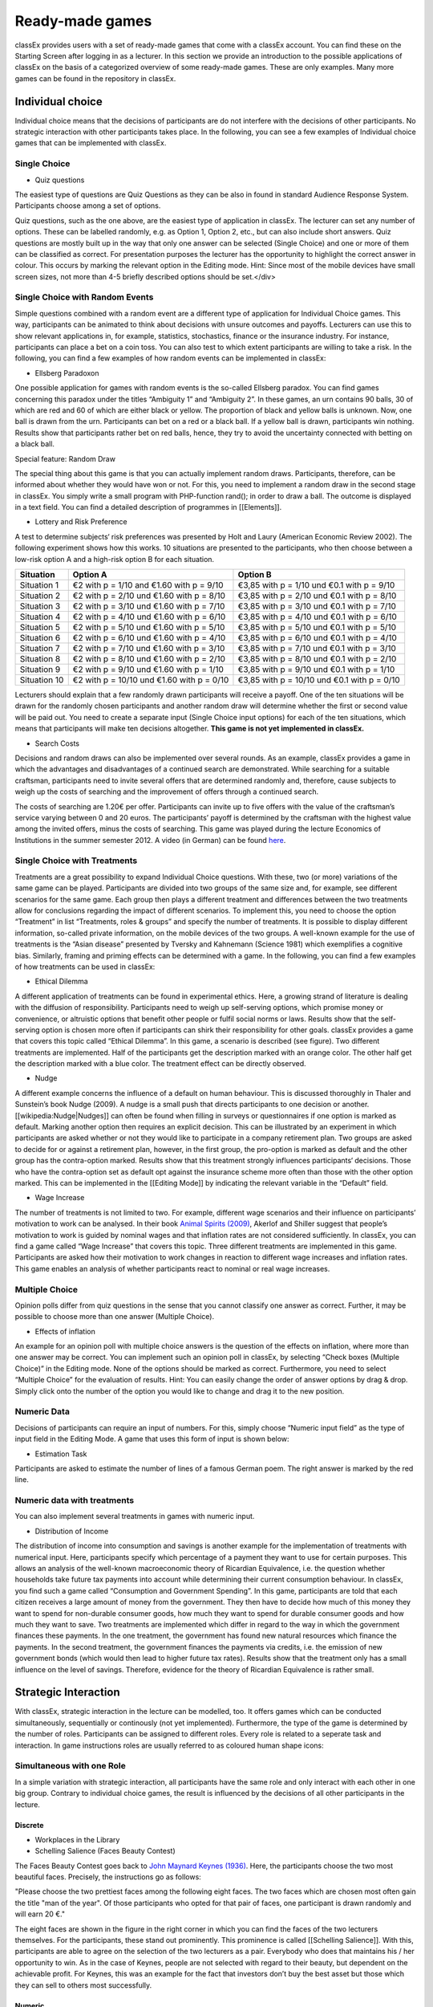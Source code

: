 ================
Ready-made games
================

classEx provides users with a set of ready-made games that come with a classEx account. You can find these on the Starting Screen after logging in as a lecturer. In this section we provide an introduction to the possible applications of classEx on the basis of a categorized overview of some ready-made games. These are only examples. Many more games can be found in the repository in classEx.

Individual choice
=================

Individual choice means that the decisions of participants are do not interfere with the decisions of other participants. No strategic interaction with other participants takes place. In the following, you can see a few examples of Individual choice games that can be implemented with classEx.

Single Choice
-------------

- Quiz questions

The easiest type of questions are Quiz Questions as they can be also in found in standard Audience Response System. Participants choose among a set of options.

.. image:: _static/Quiz.PNG
    :alt:  300px

Quiz questions, such as the one above, are the easiest type of application in classEx. The lecturer can set any number of options. These can be labelled randomly, e.g. as Option 1, Option 2, etc., but can also include short answers. Quiz questions are mostly built up in the way that only one answer can be selected (Single Choice) and one or more of them can be classified as correct. For presentation purposes the lecturer has the opportunity to highlight the correct answer in colour. This occurs by marking the relevant option in the Editing mode.
Hint: Since most of the mobile devices have small screen sizes, not more than 4-5 briefly described options should be set.</div>

Single Choice with Random Events
--------------------------------

Simple questions combined with a random event are a different type of application for Individual Choice games. This way, participants can be animated to think about decisions with unsure outcomes and payoffs. Lecturers can use this to show relevant applications in, for example, statistics, stochastics, finance or the insurance industry. For instance, participants can place a bet on a coin toss. You can also test to which extent participants are willing to take a risk. In the following, you can find a few examples of how random events can be implemented in classEx:

- Ellsberg Paradoxon

.. image:: _static/Ellsberg.PNG
    :alt:  300px

One possible application for games with random events is the so-called Ellsberg paradox. You can find games concerning this paradox under the titles “Ambiguity 1” and “Ambiguity 2”. In these games, an urn contains 90 balls, 30 of which are red and 60 of which are either black or yellow. The proportion of black and yellow balls is unknown. Now, one ball is drawn from the urn. Participants can bet on a red or a black ball. If a yellow ball is drawn, participants win nothing. Results show that participants rather bet on red balls, hence, they try to avoid the uncertainty connected with betting on a black ball.

Special feature: Random Draw

.. image:: _static/Ellsberg_code.PNG
    :alt:  200px

The special thing about this game is that you can actually implement random draws. Participants, therefore, can be informed about whether they would have won or not. For this, you need to implement a random draw in the second stage in classEx. You simply write a small program with PHP-function rand(); in order to draw a ball. The outcome is displayed in a text field. You can find a detailed description of programmes in [[Elements]].

- Lottery and Risk Preference

A test to determine subjects‘ risk preferences was presented by Holt and Laury (American Economic Review 2002). The following experiment shows how this works. 10 situations are presented to the participants, who then choose between a low-risk option A and a high-risk option B for each situation.

============= ========================================== ===========================================
Situation     Option A                                   Option B
============= ========================================== ===========================================
Situation 1   €2 with p = 1/10 and €1.60 with p = 9/10   €3,85 with p = 1/10 und €0.1 with p = 9/10
Situation 2   €2 with p = 2/10 und €1.60 with p = 8/10   €3,85 with p = 2/10 und €0.1 with p = 8/10
Situation 3   €2 with p = 3/10 und €1.60 with p = 7/10   €3,85 with p = 3/10 und €0.1 with p = 7/10
Situation 4   €2 with p = 4/10 und €1.60 with p = 6/10   €3,85 with p = 4/10 und €0.1 with p = 6/10
Situation 5   €2 with p = 5/10 und €1.60 with p = 5/10   €3,85 with p = 5/10 und €0.1 with p = 5/10
Situation 6   €2 with p = 6/10 und €1.60 with p = 4/10   €3,85 with p = 6/10 und €0.1 with p = 4/10
Situation 7   €2 with p = 7/10 und €1.60 with p = 3/10   €3,85 with p = 7/10 und €0.1 with p = 3/10
Situation 8   €2 with p = 8/10 und €1.60 with p = 2/10   €3,85 with p = 8/10 und €0.1 with p = 2/10
Situation 9   €2 with p = 9/10 und €1.60 with p = 1/10   €3,85 with p = 9/10 und €0.1 with p = 1/10
Situation 10  €2 with p = 10/10 und €1.60 with p = 0/10  €3,85 with p = 10/10 und €0.1 with p = 0/10
============= ========================================== ===========================================

Lecturers should explain that a few randomly drawn participants will receive a payoff. One of the ten situations will be drawn for the randomly chosen participants and another random draw will determine whether the first or second value will be paid out.
You need to create a separate input (Single Choice input options) for each of the ten situations, which means that participants will make ten decisions altogether. **This game is not yet implemented in classEx.**

- Search Costs

Decisions and random draws can also be implemented over several rounds. As an example, classEx provides a game in which the advantages and disadvantages of a continued search are demonstrated. While searching for a suitable craftsman, participants need to invite several offers that are determined randomly and, therefore, cause subjects to weigh up the costs of searching and the improvement of offers through a continued search.

The costs of searching are 1.20€ per offer. Participants can invite up to five offers with the value of the craftsman’s service varying between 0 and 20 euros. The participants’ payoff is determined by the craftsman with the highest value among the invited offers, minus the costs of searching.
This game was played during the lecture Economics of Institutions in the summer semester 2012. A video (in German) can be found `here <http://www.wiwi.uni-passau.de/wirtschaftstheorie/classex-interaktive-hoersaalexperimente/anwendungsbeispiele/>`_.

Single Choice with Treatments
------------------------------

Treatments are a great possibility to expand Individual Choice questions. With these, two (or more) variations of the same game can be played. Participants are divided into two groups of the same size and, for example, see different scenarios for the same game. Each group then plays a different treatment and differences between the two treatments allow for conclusions regarding the impact of different scenarios. To implement this, you need to choose the option “Treatment” in list “Treatments, roles & groups” and specify the number of treatments. It is possible to display different information, so-called private information, on the mobile devices of the two groups. A well-known example for the use of treatments is the “Asian disease” presented by Tversky and Kahnemann (Science 1981) which exemplifies a cognitive bias. Similarly, framing and priming effects can be determined with a game. In the following, you can find a few examples of how treatments can be used in classEx:

- Ethical Dilemma

.. image:: _static/Dilemma.PNG
    :alt:  300px

A different application of treatments can be found in experimental ethics. Here, a growing strand of literature is dealing with the diffusion of responsibility. Participants need to weigh up self-serving options, which promise money or convenience, or altruistic options that benefit other people or fulfil social norms or laws. Results show that the self-serving option is chosen more often if participants can shirk their responsibility for other goals. classEx provides a game that covers this topic called “Ethical Dilemma”. In this game, a scenario is described (see figure). Two different treatments are implemented. Half of the participants get the description marked with an orange color. The other half get the description marked with a blue color. The treatment effect can be directly observed.

- Nudge

.. image:: _static/Nudge.PNG
    :alt:  300px

A different example concerns the influence of a default on human behaviour. This is discussed thoroughly in Thaler and Sunstein’s book Nudge (2009). A nudge is a small push that directs participants to one decision or another. [[wikipedia:Nudge|Nudges]] can often be found when filling in surveys or questionnaires if one option is marked as default. Marking another option then requires an explicit decision. This can be illustrated by an experiment in which participants are asked whether or not they would like to participate in a company retirement plan. Two groups are asked to decide for or against a retirement plan, however, in the first group, the pro-option is marked as default and the other group has the contra-option marked. Results show that this treatment strongly influences participants‘ decisions. Those who have the contra-option set as default opt against the insurance scheme more often than those with the other option marked. This can be implemented in the [[Editing Mode]] by indicating the relevant variable in the “Default” field.

- Wage Increase

.. image:: _static/Wageincrease.PNG
    :alt:  300px

The number of treatments is not limited to two. For example, different wage scenarios and their influence on participants’ motivation to work can be analysed. In their book `Animal Spirits (2009) <http://press.princeton.edu/titles/8967.html>`_, Akerlof and Shiller suggest that people’s motivation to work is guided by nominal wages and that inflation rates are not considered sufficiently. In classEx, you can find a game called “Wage Increase” that covers this topic. Three different treatments are implemented in this game. Participants are asked how their motivation to work changes in reaction to different wage increases and inflation rates. This game enables an analysis of whether participants react to nominal or real wage increases.

Multiple Choice
---------------

Opinion polls differ from quiz questions in the sense that you cannot classify one answer as correct. Further, it may be possible to choose more than one answer (Multiple Choice).

- Effects of inflation

.. image:: _static/Inflation.PNG
    :alt:  300px

An example for an opinion poll with multiple choice answers is the question of the effects on inflation, where more than one answer may be correct. You can implement such an opinion poll in classEx, by selecting “Check boxes (Multiple Choice)” in the Editing mode. None of the options should be marked as correct. Furthermore, you need to select “Multiple Choice” for the evaluation of results.
Hint: You can easily change the order of answer options by drag & drop. Simply click onto the number of the option you would like to change and drag it to the new position.

Numeric Data
------------

Decisions of participants can require an input of numbers. For this, simply choose “Numeric input field” as the type of input field in the Editing Mode. A game that uses this form of input is shown below:

- Estimation Task

.. image:: _static/Numberindic.PNG
    :alt:  300px

Participants are asked to estimate the number of lines of a famous German poem. The right answer is marked by the red line.

Numeric data with treatments
----------------------------

You can also implement several treatments in games with numeric input.

- Distribution of Income

The distribution of income into consumption and savings is another example for the implementation of treatments with numerical input. Here, participants specify which percentage of a payment they want to use for certain purposes. This allows an analysis of the well-known macroeconomic theory of Ricardian Equivalence, i.e. the question whether households take future tax payments into account while determining their current consumption behaviour. In classEx, you find such a game called “Consumption and Government Spending”. In this game, participants are told that each citizen receives a large amount of money from the government. They then have to decide how much of this money they want to spend for non-durable consumer goods, how much they want to spend for durable consumer goods and how much they want to save. Two treatments are implemented which differ in regard to the way in which the government finances these payments. In the one treatment, the government has found new natural resources which finance the payments. In the second treatment, the government finances the payments via credits, i.e. the emission of new government bonds (which would then lead to higher future tax rates). Results show that the treatment only has a small influence on the level of savings. Therefore, evidence for the theory of Ricardian Equivalence is rather small.

Strategic Interaction
======================

With classEx, strategic interaction in the lecture can be modelled, too. It offers games which can be conducted simultaneously, sequentially or continously (not yet implemented). Furthermore, the type of the game is determined by the number of roles. Participants can be assigned to different roles. Every role is related to a seperate task and interaction. In game instructions roles are usually referred to as coloured human shape icons:

.. image:: _static/Role1.JPG

.. image:: _static/Role2.JPG

Simultaneous with one Role
--------------------------

In a simple variation with strategic interaction, all participants have the same role and only interact with each other in one big group. Contrary to individual choice games, the result is influenced by the decisions of all other participants in the lecture.

Discrete
~~~~~~~~

- Workplaces in the Library

- Schelling Salience (Faces Beauty Contest)

The Faces Beauty Contest goes back to `John Maynard Keynes (1936) <http://de.wikipedia.org/wiki/John_Maynard_Keynes>`_. Here, the participants choose the two most beautiful faces. Precisely, the instructions go as follows:

"Please choose the two prettiest faces among the following eight faces. The two faces which are chosen most often gain the title "man of the year". Of those participants who opted for that pair of faces, one participant is drawn randomly and will earn 20 €."

.. image:: _static/SchellingSalience.JPG
    :alt:  200px

The eight faces are shown in the figure in the right corner in which you can find the faces of the two lecturers themselves. For the participants, these stand out prominently. This prominence is called [[Schelling Salience]]. With this, participants are able to agree on the selection of the two lecturers as a pair. Everybody who does that maintains his / her opportunity to win. As in the case of Keynes, people are not selected with regard to their beauty, but dependent on the achievable profit. For Keynes, this was an example for the fact that investors don’t buy the best asset but those which they can sell to others most successfully.


Numeric
~~~~~~~

- Common Value Auction

.. image:: _static/Zinstender.JPG
    :alt:  200px

For all participants, a purchased product has the same value (**Common Value**). Still, participants differ in their bidding behaviour as well as in their expectations with regard to other participants. An example for this is the auction of '''Central Bank Credits''' with a loan period of one year. Every participant plays the role of a bank. Every bank submits a tender for credits of the Central Bank to the maximum amount of 5000€. Doing this, any interest rate with two decimal places can be chosen. Every bank can split up their bid into up to three interest rates. For instance, Bank A bids 1000€ for 2.4%, 2000€ for 2.5% and 2000€ for 2.7%. The bank lends the obtained resources to others at a rate of 3%. That is why 3% is the maximum interest rate of the bids.

The lecturer can set the total volume of Central Bank Credits, which are put up for auction, in advance. Consequently, the equilibrium interest rate is determined at the value at which the demanded volume of the participants just equals the provided volume of the Central Bank, e.g. 2.2% as depicted in the figure. Participants win a tender for those bids which at least equal this equilibrium interest rate. Bank A would receive the full amount of 5000€, since every bid is higher than 2.2%. If the equilibrium interest rate was higher, e.g. at 2.5%, Bank A would receive 2000€ for 2.7% for sure. If the volume of the bids at the equilibrium interest rate is higher than the allocated Central Bank Credits, it is down-scaled. Here, the allotment interest rate may be 25%. Bank A would now be allocated 500€ (2000€*0.25) at an interest rate of 2.5%.

This procedure is equivalent to an American auction. The lecturer determines in advance, which rate of interest the participant has to pay, either the interest rate offered for each individual bid (**American auction**; multiple rate auction) or the equilibrium interest rate (**Dutch Auction**; single rate auction). One participant is chosen randomly for who the payoff is carried out for the selected amount by calculating the interest rate difference from 3% each and multiplying it with the allocation amount. Thus, on the screen of the lecturer, the corresponding demand curve is displayed.

- Private Value English Auction

- Beauty Contest

.. image:: _static/BeautyContest.JPG
    :alt:  300px

A frequently used game is the so called Beauty Contest. All participants choose a natural number between 0 and 200. From all numbers picked, the mean is calculated. The participant who comes closest to this mean wins and gets a payoff. A tie is solved by drawing a lot.

In this game, no Nash Equilibrium exists, because every number presents a possible solution. This game demonstrates the dependence of human behaviour on historical experiences. The figure to the right shows a second round of a Beauty Contest, after reporting an average of 107 in the first round. Obviously, a convergence to the previous number occurred, although it does not describe any equilibrium.

Often, variants of the Beauty Contest are implemented, in which the person who comes closest to the mean does not win. Rather, the average is first multiplied by a number p. If, for example, the number p=2/3 is selected, the participants should choose a number which is lower than the average of the other participants' chosen numbers. These results allow for a conclusion to be drawn on how accurately the participants think through strategic interaction, how expectations with regard to the behaviour of others are formed and whether they commit an error themselves.

- Tragedy of the Commons

.. image:: _static/Commons.PNG
    :alt:  200px

The Tragedy of the Commons describes how a common good can be used excessively. This becomes clear in the following description of the game: All participants in the lecture want to send their cows to graze the meadow in the mountains. At the beginning, the quality (Q) of the meadow is 1 (100%). Depending on the average punching of the cattle, a, the quality of the following period is defined as:

.. image:: _static/AllmendeFormula.JPG
    :alt:  100px

You play a game with a duration of 5 years (rounds). For your payoff, the quantity of the punching of the cattle is multiplied by the quality and summed up over all five rounds. The amount will be disbursed in euros and assigned to a participant randomly determined by a lottery ticket. In the figure below, the initial situation is shown. Over five rounds, the tragedy can be observed: A constant reduction of quality of the alpine meadow, causing damage to the group.

- Public Goods Game, Common-Pool Resource Game or Minimum-Effort Game

.. image:: _static/PublicGoodsGame.JPG
    :alt:  300px

A Public Goods Game is mostly conducted in smaller groups, thus, the participants of the lecture do not all play in one big group. In the Public Goods Game depicted below, five persons interact in a group and decide individually how much of their initial endowment they want to pay into a public account. The game is played over 10 rounds and the groups are identical over all these rounds (partner protocol). For one deposited Euro, every participant receives 0.50€, so that, individually, a payment is not worthwhile. But a participant hopes for high payments of other participant since returns accrue from this. The figure shows a typical result: The willingness to pay decreases over time.

Simultaneous | 2 Roles
----------------------

Discrete
~~~~~~~~

This sort of game entails standard Matrix Games.

- Battle of the Sexes

Strategic interaction games often entail two participants who interact and play in different roles. In the easiest case, each participant can choose between to options, so that the payoff can be displayed in a 2x2 matrix. This form of display is supported by classEx.

The battle of the sexes game is an example for a strategic interaction game with two roles. Two participants would like to see each other again but each prefer a different place. They must decide simultaneously which option they choose. participant 1 has a higher payoff for option A, whereas participant 2 to has a higher payoff for option B. However, if participants do not coordinate on the same choice, both receive a payoff of zero because. Depending on the setting, one of the two options can emerge as point of coordination.

- Chicken Game

- Hawk-Dove Game

- Stag Hunt

.. image:: _static/Staghunt.PNG
    :alt:  300px

Standard matrix games can be implemented in classEx. Like the famous `Stag-Hunt Game <https://en.wikipedia.org/wiki/Stag_hunt>`_. participants are matched with a partner in the lecture room and have to decide. After all made their decisions, the game is closed and the result is displayed.

- Prisonners Dilemma

.. image:: _static/Pd.PNG
    :alt:  300px

Standard matrix games can be implemented in classEx. Like the famous `Prisoner's dilemma <https://en.wikipedia.org/wiki/Prisoner%27s_dilemma>`_. participants are matched with a partner in the lecture room and have to decide. After all made their decisions, the game is closed and the result is displayed.

- Coordination Game

.. image:: _static/Investment.PNG
    :alt:  300px

Treatments can also be implemented for games with two roles in order to study, for instance, effects of differences in the environment of the decision or different incentives. The macroeconomic book of Akerlof and Shiller `Animal Spirits (2009) <http://press.princeton.edu/titles/8967.html>`_ presents the idea that investments are only made if other investors simultaneously decide to do so, too. This relationship is investigated in the game “Coordinated Investment”, by providing private information to participants of the otherwise identical `Coordination Game <https://en.wikipedia.org/wiki/Coordination_game>`_. In one treatment, this information reads that the investment is made in Germany. In another treatment, the country of destination of the investment is Greece, which was suffering an `economic crisis <https://en.wikipedia.org/wiki/European_debt_crisis>`_ at the time of conducting the experiment.

All of these might be carried out with multiple treatments.

Numeric
~~~~~~~

- Dictator Game

A dictator game can be easily implemented in classEx. Here, you will require a numeric input field. participant 1 receives an endowment and can then decide how much of this endowment to transfer to participant 2. participant 2 is passive in this game and can make no decision.

- Ultimatum Game with MAO°

In the ultimatiom game in the strategy method, both participants make a decision simultaneously.
participant 1 takes the role of the proposer and is endowed with a certain amount. He may then transfer all, some or none of this endowment to participant 2.
In the ultimatum game, participant 2 then decides whether to accept or reject the proposed division of the pie. If participant 2 rejects, both participants receive a payoff of zero. When the ultimatum game is implemented in the strategy method, participant 2 is presented with all possible divisions. She then decides which offers she would reject and which she would accept. At this point, participant 2 is not yet informed about the actual decision of participant 1.
This strategy method is usually implemented to extract participants' minimum acceptable offer (MAO).

Sequential | 2 Roles
--------------------

Sequential games can be modelled with two or more stages.

Discrete
~~~~~~~~

- Principal-Agent

A sequential game consists of at least three stages. In the first stage, participant 1 makes a decision. In the second stage, participant 2 makes a decision. In the third stage, the results are displayed.

The pricipal agent game is an example for sequential games that can be implemented with classEx:

A principal agent situation can be found in many economic interactions like, for example, between an owner and a manager or broker. In classEx, you will find an easy implementation for a labour contract in which an employer (principal) chooses the type of contract and the employee (agent) then chooses his level of effort as a reaction to the contract. This set-up presents a simplification of Brown, Falk and Fehr's (2002) gift-giving in the labor market, implemented without repitition.
The level of effort chosen by the agent determines the revenue of the principal. The principal can choose between three different payment systems:
a fixed wage without a share of the revenue, a share of the revenue without a fixed wage and a mixture of the two, labelled Bonus. The systems in which the agent receives a share of the revenue involve organisational costs. Therefore, following table results:

======================== =========== ========================== ========================== ============
Renumeration system      Fixed wage  Share of revenue participant 1  Share of revenue participant 2  Revenue loss
======================== =========== ========================== ========================== ============
Fixed wage system        3.20 €      100%                       0%                         0%
Bonus system             1.60 €      60%                        25%                        15%
Share of revenue system  0 €         20%                        50%                        50%
======================== =========== ========================== ========================== ============

In the table, participant 1 denotes the principal and participant 2 the agent.
The agent then chooses his level of effort and consequently the revenue and his disutility from working denoted in €:

================ ============ ======= ======= ============ ================
Level of effort  Very little  Little  Medium  Hardworking  Very hardworking
================ ============ ======= ======= ============ ================
Revenue          1.60 €       3.20 €  4.80 €  6.40 €       8.00 €
Disutility       1.00 €       1.20 €  1.60 €  2.20 €       3.00 €
================ ============ ======= ======= ============ ================

This game shows that revenue losses are accepted and that systems allowing the agent to participate in the revenues are chosen despite the revenue losses, because the agent only has an incentive to work hard if he participates substantially in the revenues. Some principals also choose the system with a fixed wage and no participation of the agent. However, the game is not played repeatedly and agents hence do not have to fear for their reputation. Therefore, the level of positive reciprocity is small and results in little effort in the system with a fixed wage.

- Centipede Game

Sequential games can be run over more than two rounds. A well-known example for this is the centipede game. In the centipede game, the sum of payoffs for both participants increases over a finite and known number of rounds. First of all, participant 1 makes a decision. In the next stage, participant 2 does so. In each stage, participants choose between two options, either to **take**, which ends the game and ensures the payoff of that round, or to **pass** which delegates the decision to participant 2 and increases the payoff.

**Implementation in classEx:**

The game starts with a total payoff of 5€. In this stage, participant 1 decides whether to **take** or **pass**. If he **takes**, receives 4€ and receives 1€. If he chooses to **pass** the total payoff increases to 10€ and now has to decide whether to **take** or **pass**. In this stage, has an advantage. **Take** renders a payoff of 8€ for and 2€ for. However, if **passes**, the total payoff increases to 20€. Now, has the choice again. He can either **take** and receive 16€, leaving 4€ for . Or, if he chooses to **pass**, the game ends with another increase of the total payoff to 40€, giving participant 2 32€ and 8€. Two pairs are randomly drawn and receive a winners' notification with which they can collect their payoff. The lecturer is provided with a graphical illustration of how often the game was terminated with the choice of **take** in the respective stages.

Numeric
~~~~~~~

- Labor Contract

- Trust Game

In the trust game, participant 1 (trustor) can can decide whether to transfer none, some or all of her endowment to participant 2 (trustee). Transferring the entire endowment is socially optimal because the transferred amount is multiplied by the experimentor. participant 2 can then decide whether to transfer none, some or all of his endowment back to participant 1. Therefore, transferring is only worthwile for the trustor, if the trustee repays the trust and transfers back at least the sent amount.

.. image:: _static/Trustred.JPG
    :alt:  200px

.. image:: _static/Trustgreen.JPG
    :alt:  200px

**Implementation in classEx:**

The input for participants can be implemented by defining the variables:

    $max=10; $endow=10; and $multi=3;

Here, the endowment equals 10, the maximum transfer by the trustor equals 10 and the multiplier equals 3. The input decision of participant 1 is stored by the variable $send;. In the second stage, you need to write following code in a programme field:

    $send=$getPartnerDecision("692#1"); $max=$endow+$send*$multi;

Make sure that you make reference to the correct stage and the correct input field. In this example, the code refers to stage number 692 and input field number 1. The following input by participant 2 is stored as variable $sendback. Hence, the amount sent back can be calculated by:

    $received=$getPartnerDecision("693#1"); $payoff=$endow-$send+$received;

With this, you can write the following in the text field that is displayed to the trustor:

Of your endow; €, you sent $send; € to participant 2. This amount was trippled. participant 2 sent back $received; € to you."

**Display of results**

The results are displayed as a bubble chart on the lecturer's screen:

.. image:: _static/Trustlecturer.JPG
    :alt:  300px

- Ultimatum Game

In the ultimatum game, participant 1 takes the role of the proposer and is endowed with a certain amount. He may then transfer all, some or none of this endowment to participant 2.
In the next stage, participant 2 then decides whether to accept or reject the proposed division of the pie. If participant 2 rejects, both participants receive a payoff of zero.

- Alternating Offer Bargaining

In contrast to the centipede game, the total pie shrinks over time in the alternating offer bargaining game. Also, input is numeric.

The game starts with a pie of, for example, 20€. In stage 1 participant 1 makes a suggestion on how to divide the pie between both participants. In stage 2, participant 2 can decide whether to accept the division or not. If participant 2 does not accept the division, the pie shrinks to 16€ and participant 2 is then required to make a suggestion on how to divide the remaining pie. In stage 3, participant 1 then decides whether to accept or reject the division and, in case of a rejection, makes a new suggestion on how to divide the pie which has now shrunk to 12€. In stage 4, participant 2 can decide and if she rejects, the pie shrinks to 8€. She then makes a new suggestion on how to divide this pie. In stage 5, participant 1 decides and if he rejects the proposed division, he can make a final suggestion on how to divide the pie which has now shrunk to 4€. If participant 2 rejects this final suggestion, both participants end up with a payoff of 0€. Two pairs of participants are randomly drawn and receive a winner's notification and a real payoff.

A bubble chart allows lecturer to gain an overview of how high the offers were in the respective stages and to compare the results with theoretic values that would result via backwards induction presuming income maximising behaviour.


Continuous | 2 Roles
--------------------

Continuous games are not yet implemented in classEx. This will be done in the near future.

- Unstructured Bargaining

Continuous games are games in which the sequence of decisions is not determined. Participants are allocated to different roles and matched into pairs. However, there are no rules as to who may make an offer in which stage. In contrast to Alternating Offer Bargaining, bargaining is unstructured here. Both participants can make offers at all times. Participants can always accept an offer or make a different offer.

A buyer is willing to pay a certain amount for a good, ranging between 0€ and 100€. The number is determined randomly and is only known to the buyer but not the seller. The seller faces costs for the production of the good which also lie between 0€ and 100€, are determined randomly and are only known to the seller.
Buyers and sellers are matched to one another randomly. The buyer can make an offer to buy the good for a price that must not be above his willingness to pay. At the same time, the seller can make an offer that cannot be lower than his production costs. If an offer is accepted, the game ends. An offer is updated by issuing a new offer. If participants have not reached an agreement after two minutes, the game ends and both receive 0€. In case of an agreement, the buyer receives the difference between his willingness to pay and the price. The seller, analogously, receives the difference between his production costs and the price.

The lecturer is provided with graphical results in a scatter plot. The abscissa depicts the buyer's willingness to pay and the ordinate displays the costs of the sellers. An **x** indicates that an agreement was reached. An **o** shows that no agreement was reached. Here, one can see efficiency losses that result from strategic offers.

- Dutch Auction

The dutch auction is a variation of the Common Value Auction. For the description of the game, please see Common Value Auction.

The difference between the American and the Dutch auction is that in the case of a Dutch auction, the bank pays an equilibrium interest rate for all bids and not the interest rate it offered for each bid.

- Double Auction

Often, markets are characterised by the fact that sellers and buyers can make public offers instead of negotiating bilaterally. In one of the first experimental studies on this, Vernon Smith (Journal of Political Economy 1962) showed that prices quickly converge to a level that is predicted for competition and income maximisation. Further studies have exhibited that competition crowds out other factors such as the desire to obtain a monopoly rent or the aim to achieve an equal split of the revenue between buyers and sellers.

A double auction is marked by an environment in which buyers and sellers can make public offers. Hence, a buyer can offer to buy a product for a certain price and this offer is then displayed in a list to all participants. Sellers can either accept the offer or also make an offer which is displayed in the list.














